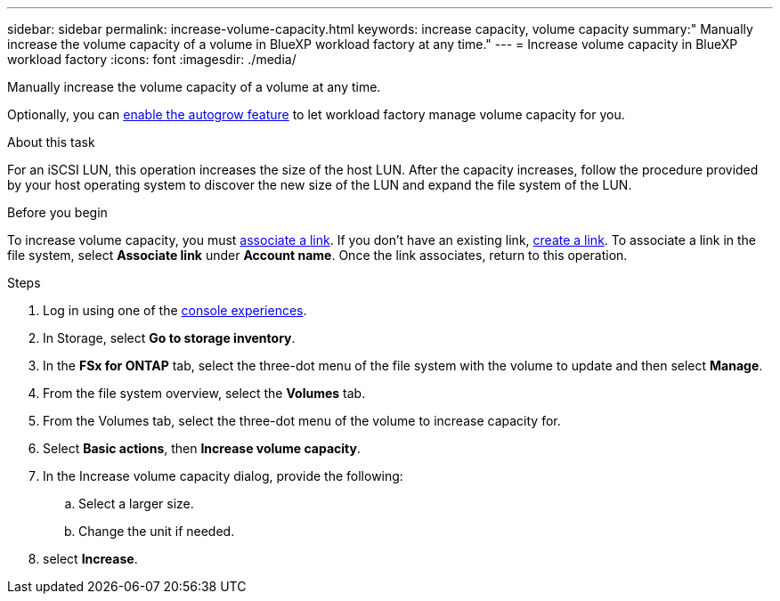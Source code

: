 ---
sidebar: sidebar
permalink: increase-volume-capacity.html
keywords: increase capacity, volume capacity
summary:" Manually increase the volume capacity of a volume in BlueXP workload factory at any time." 
---
= Increase volume capacity in BlueXP workload factory
:icons: font
:imagesdir: ./media/

[.lead]
Manually increase the volume capacity of a volume at any time. 

Optionally, you can link:edit-volume-autogrow.html[enable the autogrow feature] to let workload factory manage volume capacity for you. 

.About this task
For an iSCSI LUN, this operation increases the size of the host LUN. After the capacity increases, follow the procedure provided by your host operating system to discover the new size of the LUN and expand the file system of the LUN. 

.Before you begin
To increase volume capacity, you must link:manage-links.html[associate a link]. If you don't have an existing link, link:create-link.html[create a link]. To associate a link in the file system, select *Associate link* under *Account name*. Once the link associates, return to this operation. 

.Steps
. Log in using one of the link:https://docs.netapp.com/us-en/workload-setup-admin/console-experiences.html[console experiences^].
. In Storage, select *Go to storage inventory*. 
. In the *FSx for ONTAP* tab, select the three-dot menu of the file system with the volume to update and then select *Manage*.
. From the file system overview, select the *Volumes* tab. 
. From the Volumes tab, select the three-dot menu of the volume to increase capacity for. 
. Select *Basic actions*, then *Increase volume capacity*.
. In the Increase volume capacity dialog, provide the following:  
.. Select a larger size.
.. Change the unit if needed.  
. select *Increase*.
